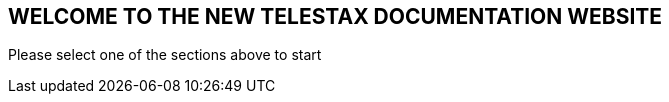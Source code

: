 [.text-center]
== WELCOME TO THE NEW TELESTAX DOCUMENTATION WEBSITE

[.text-center]
Please select one of the sections above to start

